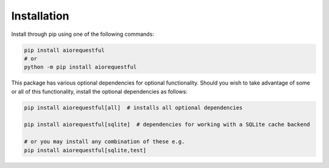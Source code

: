 .. _installation:

Installation
------------

Install through pip using one of the following commands:

.. code-block:: bash

   pip install aiorequestful
   # or
   python -m pip install aiorequestful

This package has various optional dependencies for optional functionality.
Should you wish to take advantage of some or all of this functionality, install the optional dependencies as follows:

.. code-block:: bash

   pip install aiorequestful[all]  # installs all optional dependencies

   pip install aiorequestful[sqlite]  # dependencies for working with a SQLite cache backend

   # or you may install any combination of these e.g.
   pip install aiorequestful[sqlite,test]
